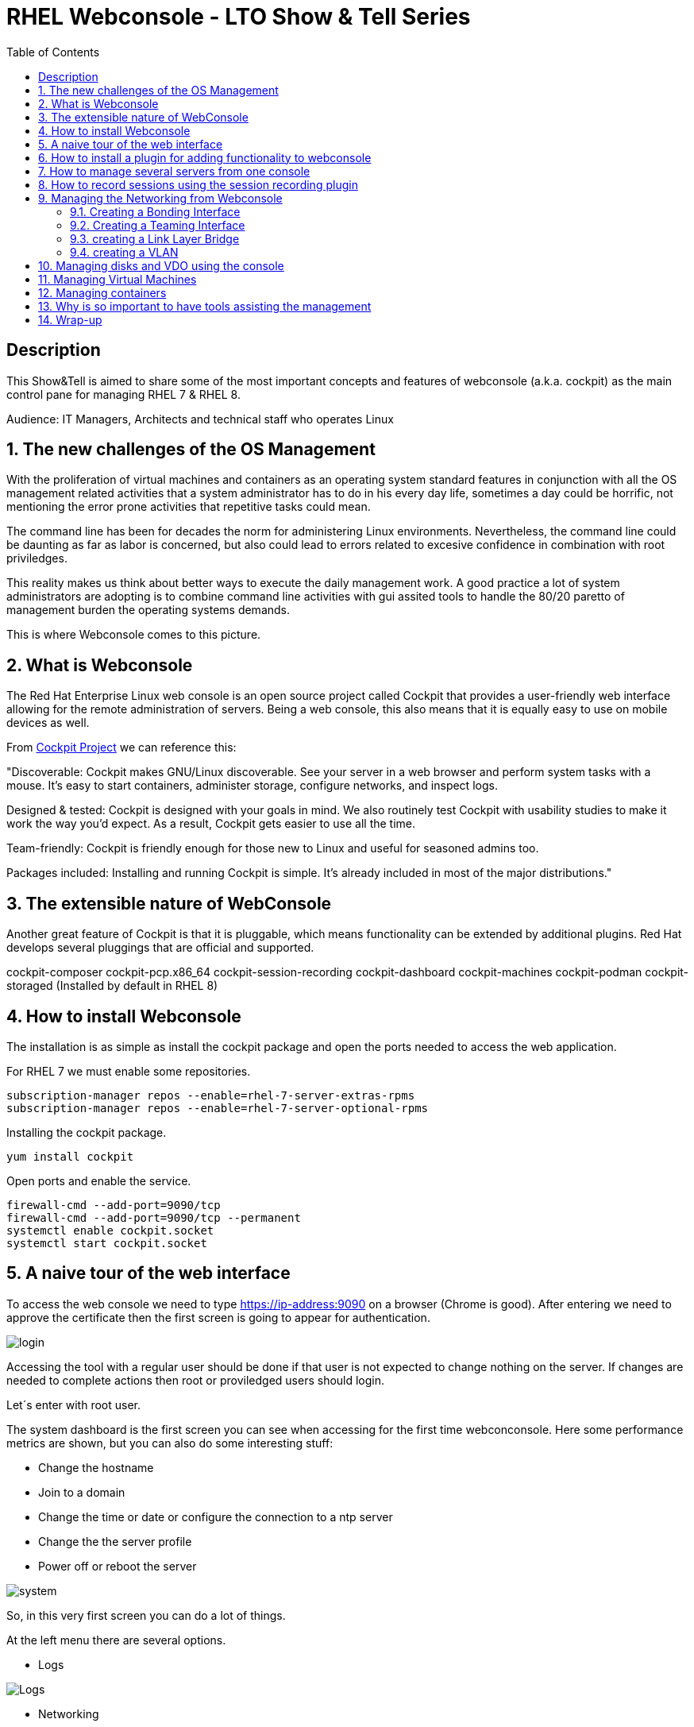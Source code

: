 :scrollbar:
:data-uri:
:toc2:
:imagesdir: images

= RHEL Webconsole - LTO Show & Tell Series

== Description
This Show&Tell is aimed to share some of the most important concepts and features of webconsole (a.k.a. cockpit) as the main control pane for managing RHEL 7 & RHEL 8.

Audience: IT Managers, Architects and technical staff who operates Linux

:numbered:

== The new challenges of the OS Management

With the proliferation of virtual machines and containers as an operating system standard features in conjunction with all the OS management related activities that a system administrator has to do in his every day life, sometimes a day could be horrific, not mentioning the error prone activities that repetitive tasks could mean.

The command line has been for decades the norm for administering Linux environments. Nevertheless, the command line could be daunting as far as labor is concerned, but also could lead to errors related to excesive confidence in combination with root priviledges.

This reality makes us think about better ways to execute the daily management work. A good practice a lot of system administrators are adopting is to combine command line activities with gui assited tools to handle the 80/20 paretto of management burden the operating systems demands.

This is where Webconsole comes to this picture.

== What is Webconsole

The Red Hat Enterprise Linux web console is an open source project called Cockpit that provides a user-friendly web interface allowing for the remote administration of servers. Being a web console, this also means that it is equally easy to use on mobile devices as well.

From https://cockpit-project.org[Cockpit Project] we can reference this:

"Discoverable: Cockpit makes GNU/Linux discoverable. See your server in a web browser and perform system tasks with a mouse. It’s easy to start containers, administer storage, configure networks, and inspect logs.

Designed & tested: Cockpit is designed with your goals in mind. We also routinely test Cockpit with usability studies to make it work the way you’d expect. As a result, Cockpit gets easier to use all the time.

Team-friendly: Cockpit is friendly enough for those new to Linux and useful for seasoned admins too.

Packages included: Installing and running Cockpit is simple. It’s already included in most of the major distributions."

== The extensible nature of WebConsole

Another great feature of Cockpit is that it is pluggable, which means functionality can be extended by additional plugins. Red Hat develops several pluggings that are official and supported.

cockpit-composer
cockpit-pcp.x86_64                
cockpit-session-recording
cockpit-dashboard
cockpit-machines
cockpit-podman
cockpit-storaged (Installed by default in RHEL 8)

== How to install Webconsole

The installation is as simple as install the cockpit package and open the ports needed to access the web application.

For RHEL 7 we must enable some repositories.

[source, bash]
--------------------------------
subscription-manager repos --enable=rhel-7-server-extras-rpms
subscription-manager repos --enable=rhel-7-server-optional-rpms
--------------------------------

Installing the cockpit package.

[source, bash]
--------------------------------
yum install cockpit
--------------------------------

Open ports and enable the service.

[source, bash]
--------------------------------
firewall-cmd --add-port=9090/tcp
firewall-cmd --add-port=9090/tcp --permanent
systemctl enable cockpit.socket
systemctl start cockpit.socket
--------------------------------

== A naive tour of the web interface

To access the web console we need to type https://ip-address:9090 on a browser (Chrome is good). After entering we need to approve the certificate then the first screen is going to appear for authentication.

image::login.png[]

Accessing the tool with a regular user should be done if that user is not expected to change nothing on the server. If changes are needed to complete actions then root or proviledged users should login.

Let´s enter with root user.

The system dashboard is the first screen you can see when accessing for the first time webconconsole. Here some performance metrics are shown, but you can also do some interesting stuff:

* Change the hostname 
* Join to a domain 
* Change the time or date or configure the connection to a ntp server
* Change the the server profile
* Power off or reboot the server

image::system.png[]

So, in this very first screen you can do a lot of things.

At the left menu there are several options.

* Logs

image::logs.png[Logs]

* Networking 

image::networking.png[Networking]

* Firewall

image::firewall.png[Firewall]

* Accounts

image::accounts.png[Accounts]

* Services

image::services.png[Services]

*  Diagnostic Report

image::sos.png[Diagnostic Report]

* Software updates

image::updates.png[Software Updates]

* Subscriptions

image::subscriptions.png[Subscriptions]

* Terminal 

image::terminal.png[Console]

== How to install a plugin for adding functionality to webconsole

For webconsole to extend its functionality it is need to install plugins. These plugins on RHEL are easy to find trought the bash auto completation feature that can be used when we use the the yum command.

[source, bash]
--------------------------
yum install cockpi- [tab]

cockpit-composer.noarch           cockpit-doc.noarch                cockpit-pcp.x86_64                cockpit-session-recording.noarch
cockpit-dashboard.noarch          cockpit-machines.noarch           cockpit-podman.noarch             cockpit-storaged.noarch
--------------------------

In the next section we will install a plugin for manage more than one server from the web console.

== How to manage several servers from one console

For manage several servers from one console we need to install cockpit-dashborad plugin.

[source, bash]
---------------------------
yum install cockpit-dashboard
---------------------------

Every plugin we install needs a restart of the cockpit.socket service to be recognized.

[source, bash]
---------------------------
systemctl restart cockpit.socket
---------------------------

After login in again on the browser you will see the left part of the screen divided with two options. The server icon holds the original screen from web console but now with the information of the active server.

The gauge icon is the new functionality added which is the dashboard. The dashboard able us to add as much as servers are needed.

Clicking the "plus" button we are going to add a server

image::addingServer.png[]

Giving the credentials we can add the server.

image::credentials.png[]

Then, in this exmaple, zeus is added to the list.

image::zeus.png[]

So, selecting now zeus we can go to screen where zeus will be shown to make management actios on.

image::zeusDetails.png[]

== How to record sessions using the session recording plugin

Another nice pluggin is the session recording one, which enable us to configure and magane all the sessions recorded on the server.

[source, bash]
---------------------------
yum install cockpit-session-recording
---------------------------

[source, bash]
---------------------------
systemctl restart cockpit.socket
---------------------------

After restarting the cockpit.socket service we will notice a "session recording menu entry at the left of the screen"

image::sessionRecording.png[]

To activate the recording we need to click on the gear icon located at the right-up corner of the screen, then in the sssd configuration section select "All" in the scope dropdown menu, followed by clicking the save button.

image::sessionRecordingConfig.png[]

After this configuration takes effect, all users that login to the server are going to be recorded when a ssh session is oppened. Then these sessions could be played-back.

image:sessionRecordingPlay.png[]

== Managing the Networking from Webconsole

=== Creating a Bonding Interface

Select the networking item on the WebConsole left menu. In this example the server is configured with 4 interfaces.

image::4ports.png[]

We are going to use esp0s9 + esp0s10 for creating bond0. Click the "Add Bond" button. configure like suggested on the image and click "Apply".

image::bondSettings.png[]

After applying the changes you will see the list of the configured interfaces which had to changed hiding interfaces esp0s9&esp0s10 and showing the newly created bond interface bond0 as dipected in the image.

image::bondingCreated.png[]

We can change the configuration of the bonding interface by selecting it from the list as shown in the following picture.

image::bondingModification.png[]

From command line we can see the newly created interface bond o using "ip route" command.

image::bondingFromCommandLine.png[]

=== Creating a Teaming Interface

We can also create a teaming interface, much in the same way as a bonding interface as depicted in the following pictures.

*Creating a Teaming interface*

image:teamingSettings.png[]

*team0 Teaming interface listed after creation*

image:teamingCreated.png[]

*Modifying a Teaming interface*

image:teamingModification.png[]

*List Teaming interface from command line*

image:teamingFromCommandLine.png[]

=== creating a Link Layer Bridge

The procedure for creating a bridge in the same as bonding & teaming. The bridge can be configured over a team or a bond interface previously created. This is used tipically for helping with the communication among virtual machines and a kypervisor.

image::bridgeTypical.png[]

=== creating a VLAN

Creating a vlan is very simple too using webconsole. 

image::vlan.png[]

== Managing disks and VDO using the console




== Managing Virtual Machines

== Managing containers

== Why is so important to have tools assisting the management
 
== Wrap-up





